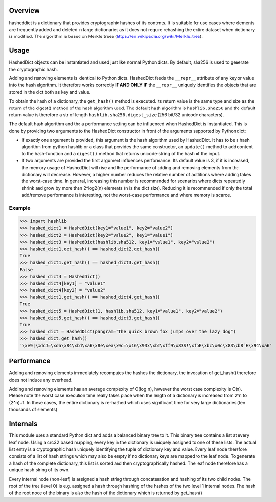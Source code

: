 Overview
========

hasheddict is a dictionary that provides cryptographic hashes of its contents.
It is suitable for use cases where elements are frequently added and deleted in
large dictionaries as it does not require rehashing the entire dataset when
dictionary is modified. The algorithm is based on Merkle trees
(https://en.wikipedia.org/wiki/Merkle_tree).


Usage
=====

HashedDict objects can be instantiated and used just like normal Python dicts.
By default, sha256 is used to generate the cryptographic hash.

Adding and removing elements is identical to Python dicts. HashedDict feeds the
``__repr__`` attribute of any key or value into the hash algorithm. It therefore
works correctly **IF AND ONLY IF** the ``__repr__`` uniquely identifies the
objects that are stored in the dict both as key and value.

To obtain the hash of a dictionary, the ``get_hash()`` method is executed. Its
return value is the same type and size as the return of the digest() method of
the hash algorithm used. The default hash algorithm is ``hashlib.sha256`` and the
default return value is therefore a str of length ``hashlib.sha256.digest_size``
(256 bit/32 unicode characters).

The default hash algorithm and the a performance setting can be influenced when
HashedDict is instantiated. This is done by providing two arguments to the
HashedDict constructor in front of the arguments supported by Python dict:

- If exactly one argument is provided, this argument is the hash algorithm used
  by HashedDict. It has to be a hash algorithm from python hashlib or a class
  that provides the same constructor, an ``update()`` method to add content to the
  hash-function and a ``digest()`` method that returns unicode-string of the hash of
  the input.

- If two arguments are provided the first argument influences performance.
  Its default value is 3, if it is increased, the memory usage of HashedDict will
  rise and the performance of adding and removing elements from the dictionary
  will decrease. However, a higher number reduces the relative number of additions
  where adding takes the worst-case time. In general, increasing this number is
  recommended for scenarios where dicts repeatedly shrink and grow by more than
  2^log2(n) elements (n is the dict size). Reducing it is recommended if only the
  total add/remove performance is interesting, not the worst-case performance and
  where memory is scarce.

Example
-------
>>> import hashlib
>>> hashed_dict1 = HashedDict(key1="value1", key2="value2")
>>> hashed_dict2 = HashedDict(key2="value2", key1="value1")
>>> hashed_dict3 = HashedDict(hashlib.sha512, key1="value1", key2="value2")
>>> hashed_dict1.get_hash() == hashed_dict2.get_hash()
True
>>> hashed_dict1.get_hash() == hashed_dict3.get_hash()
False
>>> hashed_dict4 = HashedDict()
>>> hashed_dict4[key1] = "value1"
>>> hashed_dict4[key2] = "value2"
>>> hashed_dict1.get_hash() == hashed_dict4.get_hash()
True
>>> hashed_dict5 = HashedDict(1, hashlib.sha512, key1="value1", key2="value2")
>>> hashed_dict5.get_hash() == hashed_dict3.get_hash()
True
>>> hashed_dict = HashedDict(pangram="The quick brown fox jumps over the lazy dog")
>>> hashed_dict.get_hash()
'\xe9|\xdcJ=\xda\x84\xbd\xa6\x8e\xea\x9c=\x16\x93x\xb2\xff9\x83S!\xfbE\xbc\x0c\x83\xb8`H\x94\xa6'

Performance
===========
Adding and removing elements immediately recomputes the hashes the dictionary,
the invocation of get_hash() therefore does not induce any overhead.

Adding and removing elements has an average complexity of O(log n), however the
worst case complexity is O(n). Please note the worst case execution time really
takes place when the length of a dictionary is increased from 2^n to (2^n)+1.
In these cases, the entire dictionary is re-hashed which uses significant time
for very large dictionaries (ten thousands of elements)


Internals
=========

This module uses a standard Python dict and adds a balanced binary tree to
it. This binary tree contains a list at every leaf node. Using a crc32 based
mapping, every key in the dictionary is uniquely assigned to one of these lists.
The actual list entry is a cryptographic hash uniquely identifying the tuple of
dictionary key and value. Every leaf node therefore consists of a list of hash
strings which may also be empty if no dictionary keys are mapped to the leaf
node. To generate a hash of the complete dictionary, this list is sorted and
then cryptographically hashed. The leaf node therefore has a unique hash string
of its own.

Every internal node (non-leaf) is assigned a hash string through concatenation
and hashing of its two child nodes. The root of the tree (level 0) is e.g.
assigned a hash through hashing of the hashes of the two level 1 internal nodes.
The hash of the root node of the binary is also the hash of the dictionary which
is returned by get_hash()
